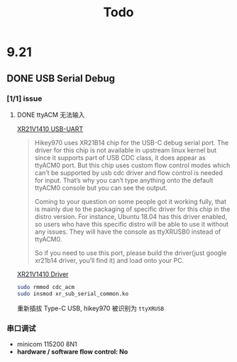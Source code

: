 #+TITLE: Todo

* 9.21

** DONE USB Serial Debug
CLOSED: [2020-09-21 Mon 21:55]
*** [1/1] issue
**** DONE ttyACM 无法输入
CLOSED: [2020-09-21 Mon 21:56]

[[https://discuss.96boards.org/t/how-to-connect-to-console-in-hikey970-in-android/5484/10][XR21V1410 USB-UART]]

#+BEGIN_QUOTE
Hikey970 uses XR21B14 chip for the USB-C debug serial port. The driver for this chip is not available in upstream linux kernel but since it supports part of USB CDC class, it does appear as ttyACM0 port. But this chip uses custom flow control modes which can’t be supported by usb cdc driver and flow control is needed for input. That’s why you can’t type anything onto the default ttyACM0 console but you can see the output.

Coming to your question on some people got it working fully, that is mainly due to the packaging of specific driver for this chip in the distro version. For instance, Ubuntu 18.04 has this driver enabled, so users who have this specific distro will be able to use it without any issues. They will have the console as ttyXRUSB0 instead of ttyACM0.

So if you need to use this port, please build the driver(just google xr21b14 driver, you’ll find it) and load onto your PC.
#+END_QUOTE


[[https://www.maxlinear.com/support/design-tools/software-drivers][XR21V1410 Driver]]

#+BEGIN_SRC bash
sudo rmmod cdc_acm
sudo insmod xr_sub_serial_common.ko
#+END_SRC

重新插拔 Type-C USB, hikey970 被识别为 ~ttyXRUSB~

*** 串口调试

- minicom 115200 8N1
- *hardware / software flow control: No*
